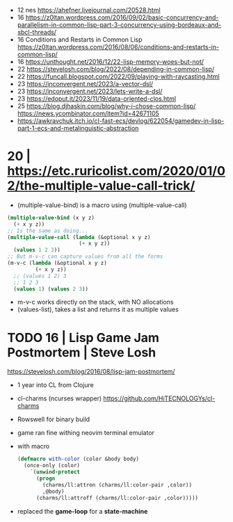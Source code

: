 - 12 nes https://ahefner.livejournal.com/20528.html
- 16 https://z0ltan.wordpress.com/2016/09/02/basic-concurrency-and-parallelism-in-common-lisp-part-3-concurrency-using-bordeaux-and-sbcl-threads/
- 16 Conditions and Restarts in Common Lisp https://z0ltan.wordpress.com/2016/08/06/conditions-and-restarts-in-common-lisp/
- 16 https://unthought.net/2016/12/22-lisp-memory-woes-but-not/
- 22 https://stevelosh.com/blog/2022/08/depending-in-common-lisp/
- 22 https://funcall.blogspot.com/2022/09/playing-with-raycasting.html
- 23 https://inconvergent.net/2023/a-vector-dsl/
- 23 https://inconvergent.net/2023/lets-write-a-dsl/
- 23 https://edoput.it/2023/11/19/data-oriented-clos.html
- 25 https://blog.djhaskin.com/blog/why-i-chose-common-lisp/ https://news.ycombinator.com/item?id=42671105
- https://awkravchuk.itch.io/cl-fast-ecs/devlog/622054/gamedev-in-lisp-part-1-ecs-and-metalinguistic-abstraction

* 20 | https://etc.ruricolist.com/2020/01/02/the-multiple-value-call-trick/

- (multiple-value-bind) is a macro using (multiple-value-call)

#+begin_src lisp
  (multiple-value-bind (x y z)
    (+ x y z))
  ;; Is the same as doing...
  (multiple-value-call (lambda (&optional x y z)
                         (+ x y z))
    (values 1 2 3))
  ;; But m-v-c can capture values from all the forms
  (m-v-c (lambda (&optional x y z)
           (+ x y z))
    ;; (values 1 2) 3
    ;; 1 2 3
    (values 1) (values 2 3))
#+end_src

- m-v-c works directly on the stack, with NO allocations
- (values-list), takes a list and returns it as multiple values  

* TODO 16 | Lisp Game Jam Postmortem | Steve Losh

https://stevelosh.com/blog/2016/08/lisp-jam-postmortem/

- 1 year into CL from Clojure
- cl-charms (ncurses wrapper) https://github.com/HiTECNOLOGYs/cl-charms
- Rowswell for binary build
- game ran fine withing neovim terminal emulator

- with macro
  #+begin_src lisp
  (defmacro with-color (color &body body)
    (once-only (color)
      `(unwind-protect
        (progn
          (charms/ll:attron (charms/ll:color-pair ,color))
          ,@body)
        (charms/ll:attroff (charms/ll:color-pair ,color)))))
  #+end_src

- replaced the *game-loop* for a *state-machine*
